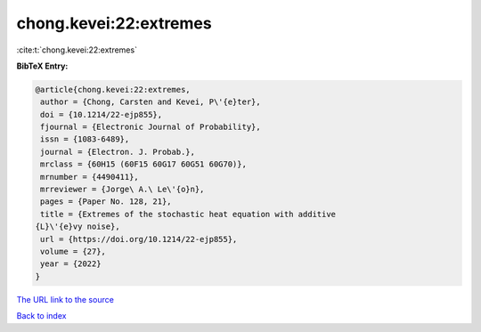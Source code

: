 chong.kevei:22:extremes
=======================

:cite:t:`chong.kevei:22:extremes`

**BibTeX Entry:**

.. code-block:: bibtex

   @article{chong.kevei:22:extremes,
    author = {Chong, Carsten and Kevei, P\'{e}ter},
    doi = {10.1214/22-ejp855},
    fjournal = {Electronic Journal of Probability},
    issn = {1083-6489},
    journal = {Electron. J. Probab.},
    mrclass = {60H15 (60F15 60G17 60G51 60G70)},
    mrnumber = {4490411},
    mrreviewer = {Jorge\ A.\ Le\'{o}n},
    pages = {Paper No. 128, 21},
    title = {Extremes of the stochastic heat equation with additive
   {L}\'{e}vy noise},
    url = {https://doi.org/10.1214/22-ejp855},
    volume = {27},
    year = {2022}
   }

`The URL link to the source <ttps://doi.org/10.1214/22-ejp855}>`__


`Back to index <../By-Cite-Keys.html>`__
